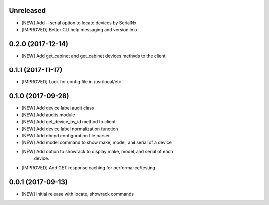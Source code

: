Unreleased
==========

- [NEW] Add --serial option to locate devices by SerialNo
- [IMPROVED] Better CLI help messaging and version info

0.2.0 (2017-12-14)
==================

- [NEW] Add get_cabinet and get_cabinet devices methods to the client

0.1.1 (2017-11-17)
==================

- [IMPROVED] Look for config file in /usr/local/etc

0.1.0 (2017-09-28)
==================

- [NEW] Add device label audit class
- [NEW] Add audits module
- [NEW] Add get_device_by_id method to client
- [NEW] Add device label normalization function
- [NEW] Add dhcpd configuration file parser
- [NEW] Add model command to show make, model, and serial of a device
- [NEW] Add option to showrack to display make, model, and serial of each
        device.
- [IMPROVED] Add GET response caching for performance/testing

0.0.1 (2017-09-13)
==================

- [NEW] Initial release with locate, showrack commands
